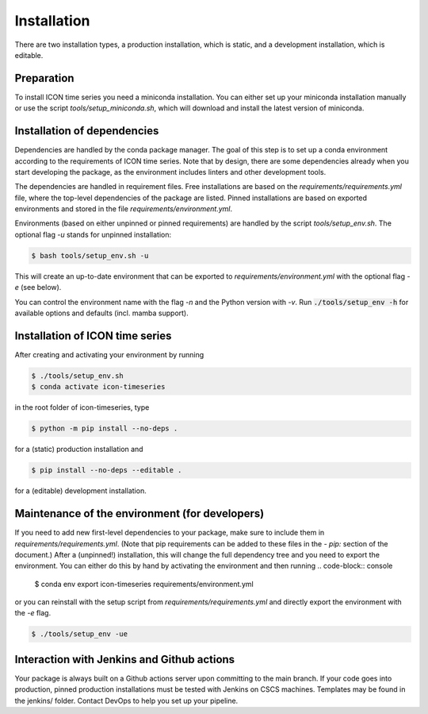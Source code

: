 .. highlight:: shell

============
Installation
============

There are two installation types, a production installation, which is static, and a development installation, which is editable.


Preparation
-----------

To install ICON time series you need a miniconda installation. You can either set up your miniconda installation manually or use the script `tools/setup_miniconda.sh`, which will download and install the latest version of miniconda.


Installation of dependencies
----------------------------

Dependencies are handled by the conda package manager. The goal of this step is to set up a conda environment according to the requirements of ICON time series. Note that by design, there are some dependencies already when you start developing the package, as the environment includes linters and other development tools.

The dependencies are handled in requirement files. Free installations are based on the `requirements/requirements.yml` file, where the top-level dependencies of the package are listed. Pinned installations are based on exported environments and stored in the file `requirements/environment.yml`.

Environments (based on either unpinned or pinned requirements) are handled by the script `tools/setup_env.sh`. The optional flag `-u` stands for unpinned installation:

.. code-block:: console

    $ bash tools/setup_env.sh -u

This will create an up-to-date environment that can be exported to `requirements/environment.yml` with the optional flag `-e` (see below).

You can control the environment name with the flag `-n` and the Python version with `-v`. Run :code:`./tools/setup_env -h` for available options and defaults (incl. mamba support).


Installation of ICON time series
-----------------------------------------------

After creating and activating your environment by running

.. code-block:: console

    $ ./tools/setup_env.sh
    $ conda activate icon-timeseries

in the root folder of icon-timeseries, type

.. code-block:: console

    $ python -m pip install --no-deps .

for a (static) production installation and

.. code-block:: console

    $ pip install --no-deps --editable .

for a (editable) development installation.


Maintenance of the environment (for developers)
-----------------------------------------------

If you need to add new first-level dependencies to your package, make sure to include them in `requirements/requirements.yml`. (Note that pip requirements can be added to these files in the `- pip:` section of the document.) After a (unpinned!) installation, this will change the full dependency tree and you need to export the environment. You can either do this by hand by activating the environment and then running
.. code-block:: console

    $ conda env export icon-timeseries requirements/environment.yml

or you can reinstall with the setup script from `requirements/requirements.yml` and directly export the environment with the `-e` flag.

.. code-block:: console

    $ ./tools/setup_env -ue


Interaction with Jenkins and Github actions
-------------------------------------------

Your package is always built on a Github actions server upon committing to the main branch. If your code goes into production, pinned production installations must be tested with Jenkins on CSCS machines. Templates may be found in the jenkins/ folder. Contact DevOps to help you set up your pipeline.
